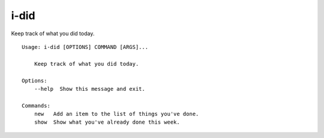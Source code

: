 i-did
=====

Keep track of what you did today.
::

    Usage: i-did [OPTIONS] COMMAND [ARGS]...

        Keep track of what you did today.

    Options:
        --help  Show this message and exit.

    Commands:
        new   Add an item to the list of things you've done.
        show  Show what you've already done this week.
